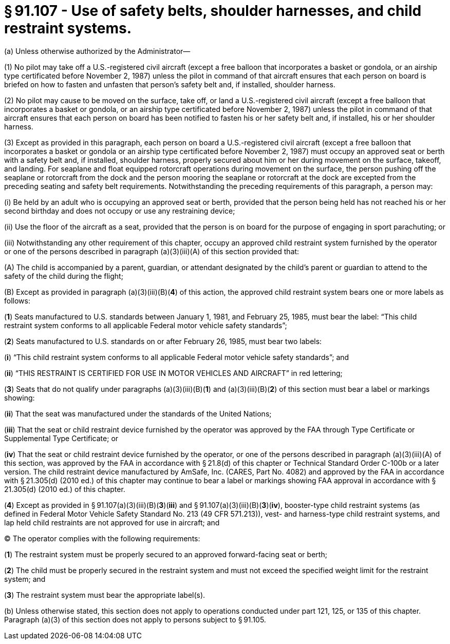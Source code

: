 # § 91.107 - Use of safety belts, shoulder harnesses, and child restraint systems.

(a) Unless otherwise authorized by the Administrator—

(1) No pilot may take off a U.S.-registered civil aircraft (except a free balloon that incorporates a basket or gondola, or an airship type certificated before November 2, 1987) unless the pilot in command of that aircraft ensures that each person on board is briefed on how to fasten and unfasten that person's safety belt and, if installed, shoulder harness.

(2) No pilot may cause to be moved on the surface, take off, or land a U.S.-registered civil aircraft (except a free balloon that incorporates a basket or gondola, or an airship type certificated before November 2, 1987) unless the pilot in command of that aircraft ensures that each person on board has been notified to fasten his or her safety belt and, if installed, his or her shoulder harness.

(3) Except as provided in this paragraph, each person on board a U.S.-registered civil aircraft (except a free balloon that incorporates a basket or gondola or an airship type certificated before November 2, 1987) must occupy an approved seat or berth with a safety belt and, if installed, shoulder harness, properly secured about him or her during movement on the surface, takeoff, and landing. For seaplane and float equipped rotorcraft operations during movement on the surface, the person pushing off the seaplane or rotorcraft from the dock and the person mooring the seaplane or rotorcraft at the dock are excepted from the preceding seating and safety belt requirements. Notwithstanding the preceding requirements of this paragraph, a person may:

(i) Be held by an adult who is occupying an approved seat or berth, provided that the person being held has not reached his or her second birthday and does not occupy or use any restraining device;

(ii) Use the floor of the aircraft as a seat, provided that the person is on board for the purpose of engaging in sport parachuting; or

(iii) Notwithstanding any other requirement of this chapter, occupy an approved child restraint system furnished by the operator or one of the persons described in paragraph (a)(3)(iii)(A) of this section provided that:

(A) The child is accompanied by a parent, guardian, or attendant designated by the child's parent or guardian to attend to the safety of the child during the flight;

(B) Except as provided in paragraph (a)(3)(iii)(B)(*4*) of this action, the approved child restraint system bears one or more labels as follows:

(*1*) Seats manufactured to U.S. standards between January 1, 1981, and February 25, 1985, must bear the label: “This child restraint system conforms to all applicable Federal motor vehicle safety standards”;

(*2*) Seats manufactured to U.S. standards on or after February 26, 1985, must bear two labels:

(*i*) “This child restraint system conforms to all applicable Federal motor vehicle safety standards”; and

(*ii*) “THIS RESTRAINT IS CERTIFIED FOR USE IN MOTOR VEHICLES AND AIRCRAFT” in red lettering;

(*3*) Seats that do not qualify under paragraphs (a)(3)(iii)(B)(*1*) and (a)(3)(iii)(B)(*2*) of this section must bear a label or markings showing:

(*ii*) That the seat was manufactured under the standards of the United Nations;

(*iii*) That the seat or child restraint device furnished by the operator was approved by the FAA through Type Certificate or Supplemental Type Certificate; or

(*iv*) That the seat or child restraint device furnished by the operator, or one of the persons described in paragraph (a)(3)(iii)(A) of this section, was approved by the FAA in accordance with § 21.8(d) of this chapter or Technical Standard Order C-100b or a later version. The child restraint device manufactured by AmSafe, Inc. (CARES, Part No. 4082) and approved by the FAA in accordance with § 21.305(d) (2010 ed.) of this chapter may continue to bear a label or markings showing FAA approval in accordance with § 21.305(d) (2010 ed.) of this chapter.

(*4*) Except as provided in § 91.107(a)(3)(iii)(B)(*3*)(*iii*) and § 91.107(a)(3)(iii)(B)(*3*)(*iv*), booster-type child restraint systems (as defined in Federal Motor Vehicle Safety Standard No. 213 (49 CFR 571.213)), vest- and harness-type child restraint systems, and lap held child restraints are not approved for use in aircraft; and

(C) The operator complies with the following requirements:

(*1*) The restraint system must be properly secured to an approved forward-facing seat or berth;

(*2*) The child must be properly secured in the restraint system and must not exceed the specified weight limit for the restraint system; and

(*3*) The restraint system must bear the appropriate label(s).

(b) Unless otherwise stated, this section does not apply to operations conducted under part 121, 125, or 135 of this chapter. Paragraph (a)(3) of this section does not apply to persons subject to § 91.105.

